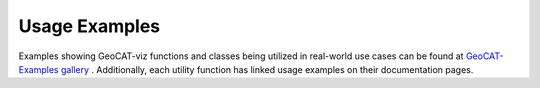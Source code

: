 Usage Examples
==============

Examples showing GeoCAT-viz functions and classes being utilized in real-world use
cases can be found at `GeoCAT-Examples gallery
<https://geocat-examples.readthedocs.io/en/latest/gallery-geocat-comp/index.html>`_
. Additionally, each utility function has linked usage examples on their documentation pages.